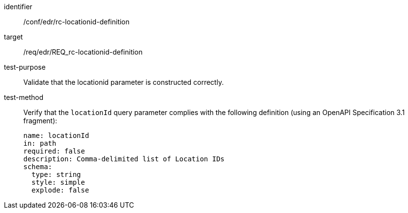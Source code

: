 [[ats_collections_rc-locationid-definition]]
[abstract_test]
====
[%metadata]
identifier:: /conf/edr/rc-locationid-definition
target:: /req/edr/REQ_rc-locationid-definition
test-purpose:: Validate that the locationid parameter is constructed correctly.
test-method::
+
--
Verify that the `locationId` query parameter complies with the following definition (using an OpenAPI Specification 3.1 fragment):

[source,YAML]
----
name: locationId
in: path
required: false
description: Comma-delimited list of Location IDs
schema:
  type: string
  style: simple
  explode: false
----
--
====